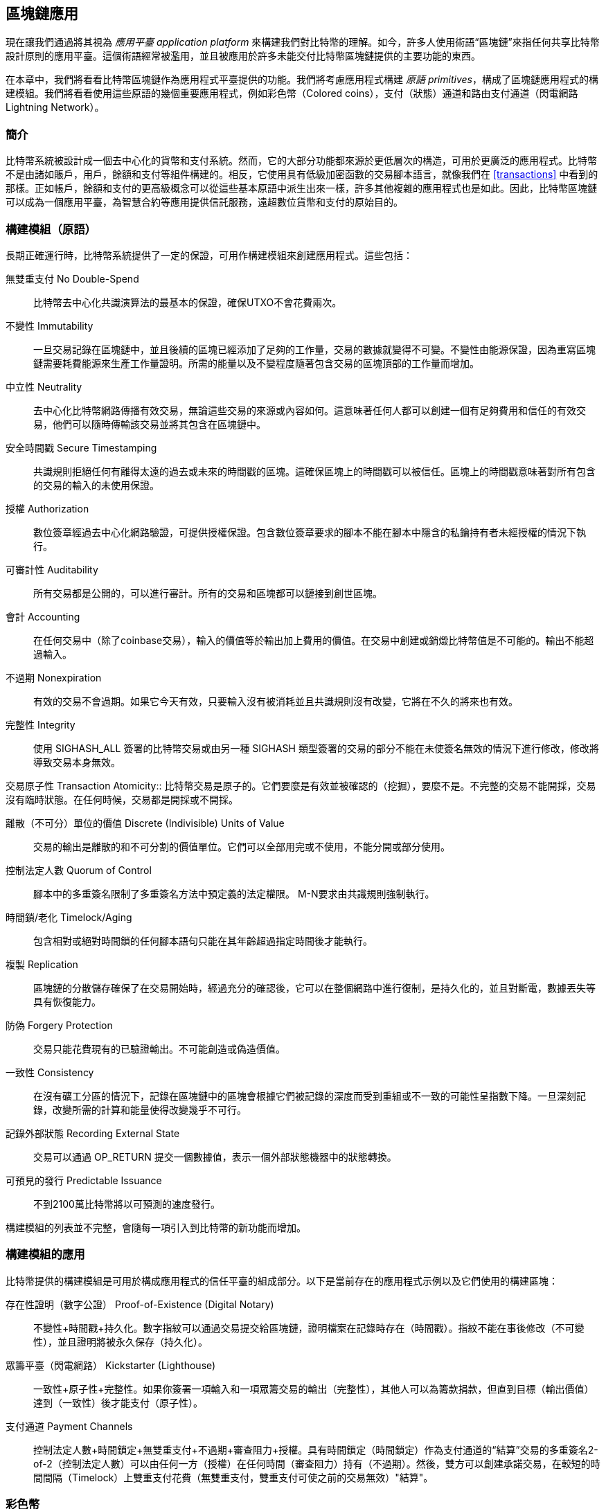 [[ch12]]
== 區塊鏈應用

現在讓我們通過將其視為 _應用平臺_ _application platform_ 來構建我們對比特幣的理解。如今，許多人使用術語“區塊鏈”來指任何共享比特幣設計原則的應用平臺。這個術語經常被濫用，並且被應用於許多未能交付比特幣區塊鏈提供的主要功能的東西。

在本章中，我們將看看比特幣區塊鏈作為應用程式平臺提供的功能。我們將考慮應用程式構建 _原語_ _primitives_，構成了區塊鏈應用程式的構建模組。我們將看看使用這些原語的幾個重要應用程式，例如彩色幣（Colored coins），支付（狀態）通道和路由支付通道（閃電網路 Lightning Network）。

=== 簡介

比特幣系統被設計成一個去中心化的貨幣和支付系統。然而，它的大部分功能都來源於更低層次的構造，可用於更廣泛的應用程式。比特幣不是由諸如賬戶，用戶，餘額和支付等組件構建的。相反，它使用具有低級加密函數的交易腳本語言，就像我們在 <<transactions>> 中看到的那樣。正如帳戶，餘額和支付的更高級概念可以從這些基本原語中派生出來一樣，許多其他複雜的應用程式也是如此。因此，比特幣區塊鏈可以成為一個應用平臺，為智慧合約等應用提供信託服務，遠超數位貨幣和支付的原始目的。

=== 構建模組（原語）

長期正確運行時，比特幣系統提供了一定的保證，可用作構建模組來創建應用程式。這些包括：

無雙重支付 No Double-Spend:: 比特幣去中心化共識演算法的最基本的保證，確保UTXO不會花費兩次。

不變性 Immutability:: 一旦交易記錄在區塊鏈中，並且後續的區塊已經添加了足夠的工作量，交易的數據就變得不可變。不變性由能源保證，因為重寫區塊鏈需要耗費能源來生產工作量證明。所需的能量以及不變程度隨著包含交易的區塊頂部的工作量而增加。

中立性 Neutrality:: 去中心化比特幣網路傳播有效交易，無論這些交易的來源或內容如何。這意味著任何人都可以創建一個有足夠費用和信任的有效交易，他們可以隨時傳輸該交易並將其包含在區塊鏈中。

安全時間戳 Secure Timestamping:: 共識規則拒絕任何有離得太遠的過去或未來的時間戳的區塊。這確保區塊上的時間戳可以被信任。區塊上的時間戳意味著對所有包含的交易的輸入的未使用保證。

授權 Authorization:: 數位簽章經過去中心化網路驗證，可提供授權保證。包含數位簽章要求的腳本不能在腳本中隱含的私鑰持有者未經授權的情況下執行。

可審計性 Auditability:: 所有交易都是公開的，可以進行審計。所有的交易和區塊都可以鏈接到創世區塊。

會計 Accounting:: 在任何交易中（除了coinbase交易），輸入的價值等於輸出加上費用的價值。在交易中創建或銷燬比特幣值是不可能的。輸出不能超過輸入。

不過期 Nonexpiration:: 有效的交易不會過期。如果它今天有效，只要輸入沒有被消耗並且共識規則沒有改變，它將在不久的將來也有效。

完整性 Integrity:: 使用 +SIGHASH_ALL+ 簽署的比特幣交易或由另一種 +SIGHASH+ 類型簽署的交易的部分不能在未使簽名無效的情況下進行修改，修改將導致交易本身無效。

交易原子性
 Transaction Atomicity:: 比特幣交易是原子的。它們要麼是有效並被確認的（挖掘），要麼不是。不完整的交易不能開採，交易沒有臨時狀態。在任何時候，交易都是開採或不開採。

離散（不可分）單位的價值 Discrete (Indivisible) Units of Value:: 交易的輸出是離散的和不可分割的價值單位。它們可以全部用完或不使用，不能分開或部分使用。

控制法定人數 Quorum of Control:: 腳本中的多重簽名限制了多重簽名方法中預定義的法定權限。 M-N要求由共識規則強制執行。

時間鎖/老化 Timelock/Aging:: 包含相對或絕對時間鎖的任何腳本語句只能在其年齡超過指定時間後才能執行。

複製 Replication:: 區塊鏈的分散儲存確保了在交易開始時，經過充分的確認後，它可以在整個網路中進行復制，是持久化的，並且對斷電，數據丟失等具有恢復能力。

防偽 Forgery Protection:: 交易只能花費現有的已驗證輸出。不可能創造或偽造價值。

一致性 Consistency:: 在沒有礦工分區的情況下，記錄在區塊鏈中的區塊會根據它們被記錄的深度而受到重組或不一致的可能性呈指數下降。一旦深刻記錄，改變所需的計算和能量使得改變幾乎不可行。

記錄外部狀態 Recording External State:: 交易可以通過 +OP_RETURN+ 提交一個數據值，表示一個外部狀態機器中的狀態轉換。

可預見的發行 Predictable Issuance:: 不到2100萬比特幣將以可預測的速度發行。

構建模組的列表並不完整，會隨每一項引入到比特幣的新功能而增加。

=== 構建模組的應用

比特幣提供的構建模組是可用於構成應用程式的信任平臺的組成部分。以下是當前存在的應用程式示例以及它們使用的構建區塊：

存在性證明（數字公證） Proof-of-Existence (Digital Notary):: 
不變性+時間戳+持久化。數字指紋可以通過交易提交給區塊鏈，證明檔案在記錄時存在（時間戳）。指紋不能在事後修改（不可變性），並且證明將被永久保存（持久化）。

眾籌平臺（閃電網路） Kickstarter (Lighthouse):: 一致性+原子性+完整性。如果你簽署一項輸入和一項眾籌交易的輸出（完整性），其他人可以為籌款捐款，但直到目標（輸出價值）達到（一致性）後才能支付（原子性）。

支付通道 Payment Channels:: 控制法定人數+時間鎖定+無雙重支付+不過期+審查阻力+授權。具有時間鎖定（時間鎖定）作為支付通道的“結算”交易的多重簽名2-of-2（控制法定人數）可以由任何一方（授權）在任何時間（審查阻力）持有（不過期）。然後，雙方可以創建承諾交易，在較短的時間間隔（Timelock）上雙重支付花費（無雙重支付，雙重支付可使之前的交易無效）"結算"。

=== 彩色幣

我們將要討論的第一個區塊鏈應用是 _彩色幣_ _colored coins_。

彩色幣是指使用比特幣交易記錄比特幣以外的資產的創建，所有權和轉讓的一組類似技術。所謂“外部”，我們指的不是直接儲存在比特幣區塊鏈中的資產，不是比特幣本身，這是區塊鏈固有的資產。

彩色幣用於追蹤數字資產以及第三方持有的有形資產，並通過彩色幣進行所有權交易。數字資產彩色幣可以代表無形資產，如股票證書，許可證、虛擬財產（遊戲物品）或大多數任何形式的許可知識產權（商標、版權等）。有形資產的彩色幣可以代表商品（金、銀、油）、土地所有權、汽車、船隻、飛機等的所有權證書。

這個術語來源於“著色”或標記比特幣的名義數量的想法，例如單一的satoshi，代表比特幣價值本身以外的其他東西。作為一個類比，考慮在1美元鈔票上加上一個訊息，說明“這是ACME的股票證書” 或 “這張鈔票可以兌換1盎司白銀”，然後交易1美元鈔票作為其他資產所有者的證書。第一個彩色幣的實現，名為 _Enhanced Padded-Order-Based Coloring_ 或 _EPOBC_，將外部資產分配到1-satoshi輸出。通過這種方式，這是一個真正的“彩色幣”，因為每個資產都被添加為一個單獨的屬性（顏色）。

最近的彩色幣實現使用 +OP_RETURN+ 腳本操作碼在交易中儲存元數據，與將元數據關聯到特定資產的外部數據儲存一起使用。

如今兩個最出色的彩色幣實現是 http://www.openassets.org/[_Open Assets_] 和 http://coloredcoins.org[_Colored Coins by Colu_]. 這兩個系統使用不同的方法來處理彩色幣，且不兼容。在一個系統中創建的彩色幣不能在另一個系統中看到或使用。

==== 使用彩色幣

彩色幣通常在特殊錢包中創建，轉移和查看，這些幣可以解釋附加到比特幣交易的彩色幣協議元數據。必須特別注意避免在常規比特幣錢包中使用與彩色幣相關的密鑰，因為常規錢包可能會破壞元數據。同樣，不應將彩色幣發送到由常規錢包管理的地址，只能發送給由可識別彩色幣的錢包管理的地址。Colu和Open Assets系統都使用特殊的彩色幣地址來降低這種風險，並確保彩色硬幣不會發送給未知的錢包。

對於大多數通用區塊鏈瀏覽器來說，彩色幣也是不可見的。相反，你必須使用彩色幣資源管理器來解析彩色幣交易的元數據。

可以在 https://www.coinprism.info[coinprism] 找到與 Open Assets 兼容的錢包應用程式和區塊鏈瀏覽器。

Colu彩色幣兼容的錢包應用程式和區塊鏈瀏覽器可以在這裡找到： http://coloredcoins.org/explorer/[Blockchain Explorer].

http://coloredcoins.org/colored-coins-copay-addon/[Colored Coins Copay Addon] 是一個 Copay 錢包插件。

==== 發行彩色幣

每個彩色幣的實現都有不同的創建彩色幣的方式，但它們都提供了類似的功能。創建彩色幣資產的過程稱為 _發行_ _issuance_。初始交易，_issuance transaction_ 將資產註冊在比特幣區塊鏈中，並創建一個用於引用資產的 _asset ID_。一旦發佈，可以使用 _transfer transactions_ 在地址之間轉移資產。

作為彩色幣發行的資產可以有多個屬性。它們可以是 _divisible_ 或 _indivisible_，意味著傳輸中資產的數量可以是整數（例如5）或小數（例如4.321）。資產也可以有 _fixed issuance_，也就是說一定金額只發行一次，或者 _reissued_，意味著資產的新單位可以在初始發行後由原發行人發行。

最後，一些彩色幣支持_dividends_，允許將比特幣付款按所有權比例分配給著色貨幣資產的所有者。

==== 彩色幣交易

給彩色幣交易賦予意義的元數據通常使用 +OP_RETURN+ 操作碼儲存在其中一個輸出中。不同的彩色幣協議對 +OP_RETURN+ 數據的內容使用不同的編碼。包含 +OP_RETURN+ 的輸出稱為 _標記輸出_ _marker output_。

輸出的順序和標記輸出的位置在彩色硬幣協議中可能有特殊含義。例如，在 Open Assets 中，標記輸出之前的任何輸出均表示資產發放，之後的任何輸出都代表資產轉移。標記輸出通過引用交易中的順序來為其他輸出分配特定的值和顏色。

作為對比，在 Colu 中, 標記輸出對決定元數據解釋方式的操作碼進行編碼。操作碼0x01至0x0F指示發行交易。發行操作碼通常後面跟著一個資產ID或其他標識符，可用於從外部來源（例如，bittorrent）檢索資產訊息。操作碼0x10到0x1F表示轉移交易。轉移交易元數據包含簡單的腳本，通過參考其索引，將特定數量的資產從輸入轉移到輸出。輸入和輸出的排序對於腳本的解釋非常重要。

如果元數據太長以至於無法放入 +OP_RETURN+，彩色幣協議可能會使用其他“技巧”在交易中儲存元數據。示例包括將元數據放入贖回腳本中，然後加上 +OP_DROP+ 操作碼以確保腳本忽略元數據。另一種使用的機制是1-of-N 多重簽名腳本，其中只有第一個公鑰是真正的公鑰，可以花費輸出，隨後的“密鑰”被編碼的元數據替代。

為了正確解釋彩色硬幣交易中的元數據，你必須使用兼容的錢包或區塊瀏覽器。否則，交易看起來像是一個帶有 +OP_RETURN+ 輸出的“普通”比特幣交易。

作為一個例子，我使用彩色幣創建併發布了MasterBTC資產。 MasterBTC資產代表本書免費副本的代金券。這些優惠券可以使用彩色幣兼容的錢包進行轉讓，交易和兌換。

對於這個特定的例子，我使用了 http://coinprism.info/[_https://coinprism.info_] 上的錢包和瀏覽器，它使用Open Assets彩色幣協議。

<<the_issuance_transaction_as_viewed_on_coinprismio>> 使用Coinprism區塊瀏覽器展示了發行交易：

https://www.coinprism.info/tx/10d7c4e022f35288779be6713471151ede967caaa39eecd35296aa36d9c109ec[https://www.coinprism.info/tx/10d7c4e022f35288779be6713471151ede967caaa39eecd35296aa36d9c109ec])

[[the_issuance_transaction_as_viewed_on_coinprismio]]
.The issuance transaction as viewed on coinprism.info
image::images/mbc2_1201.png[The Issuance Transaction - as viewed on coinprism.info]

如你所見，coinprism展示了20個“Mastering Bitcoin比特幣的免費副本”MasterBTC資產發佈到一個特殊的彩色幣地址：

----
akTnsDt5uzpioRST76VFRQM8q8sBFnQiwcx
----

[WARNING]
====
發送到此地址的任何資金或有色資產將永遠丟失。不要將價值發送到這個示例地址！
====

發行交易的交易ID是“正常”的比特幣交易ID。<<the_issuance_transaction_on_a_block>> 在不能解析彩色幣的區塊瀏覽器中顯示相同的交易。我們將使用_blockchain.info_：

https://blockchain.info/tx/10d7c4e022f35288779be6713471151ede967caaa39eecd35296aa36d9c109ec[https://blockchain.info/tx/10d7c4e022f35288779be6713471151ede967caaa39eecd35296aa36d9c109ec]

[[the_issuance_transaction_on_a_block]]
.The issuance transaction on a block explorer that doesn't decode colored coins
image::images/mbc2_1202.png[The Issuance Transaction - on a block explorer that doesn't decode colored coins]

如你所見，_blockchain.info_不會將其識別為彩色幣交易。實際上，它用紅色字母標記第二個輸出為“無法解碼輸出地址”。

如果你選擇 "Show scripts & coinbase" , 你會看到交易的更多訊息 (<<the_scripts_in_the_issuance_transaction>>).

[[the_scripts_in_the_issuance_transaction]]
.The scripts in the issuance transaction
image::images/mbc2_1203.png[The scripts in the Issuance Transaction]

_blockchain.info_ 還是不理解第二個輸出。它用紅色字母中的“Strange”標記。但是，我們可以看到標記輸出中的一些元數據是人類可讀的

----
OP_RETURN 4f41010001141b753d68747470733a2f2f6370722e736d2f466f796b777248365559
(decoded) "OA____u=https://cpr.sm/FoykwrH6UY
----

讓我們使用 +bitcoin-cli+ 檢索交易：

----
$ bitcoin-cli decoderawtransaction `bitcoin-cli getrawtransaction 10d7c4e022f35288779be6713471151ede967caaa39eecd35296aa36d9c109ec`
----

剔除交易的其他部分，第二個輸出如下所示：

[role="pagebreak-before"]
[source,json]
----
{
  "value": 0.00000000,
  "n": 1,
  "scriptPubKey": "OP_RETURN 4f41010001141b753d68747470733a2f2f6370722e736d2f466f796b777248365559"

}
----

前綴 +4F41+ 表示字母 "OA"，表示 "Open Assets"，幫我們通過Open Assets協議識別接下來的元數據。下面的ASCII編碼字串是資產定義的鏈接：

----
u=https://cpr.sm/FoykwrH6UY
----

如果我們檢索這個URL，我們得到一個JSON編碼的資產定義，如下所示：

[source,json]
----
{
  "asset_ids": [
    "AcuRVsoa81hoLHmVTNXrRD8KpTqUXeqwgH"
  ],
  "contract_url": null,
  "name_short": "MasterBTC",
  "name": "Free copy of \"Mastering Bitcoin\"",
  "issuer": "Andreas M. Antonopoulos",
  "description": "This token is redeemable for a free copy of the book \"Mastering Bitcoin\"",
  "description_mime": "text/x-markdown; charset=UTF-8",
  "type": "Other",
  "divisibility": 0,
  "link_to_website": false,
  "icon_url": null,
  "image_url": null,
  "version": "1.0"
}
----

=== 合約幣 Counterparty

合約幣（Counterparty）是一個建立在比特幣之上的協議層。合約幣協議類似於彩色幣，可以創建和交易虛擬資產和代幣。另外，合約幣提供資產的去中心化交易所。合約幣也正在實施基於以太坊虛擬機（EVM）的智慧合約。

像彩色硬幣協議一樣，Counterparty在比特幣交易中嵌入元數據，使用 +OP_RETURN+ 操作碼或1-of-N多重簽名地址在公鑰的位置對元數據進行編碼。使用這些機制，Counterparty實現了一個以比特幣交易編碼的協議層。附加協議層可以被支持合約幣的應用程式解釋，例如錢包和區塊鏈瀏覽器，或者使用Counterparty庫構建的任何應用程式。

合約幣可以用作其他應用程式和服務的平臺。例如，Tokenly是一個基於Counterparty構建的平臺，它允許內容創作者，藝術家和公司發佈表示數字所有權的標記，並可用於租用，訪問，交易或購買內容，產品和服務。利用合約幣的其他應用包括遊戲（創世紀法術）和網格計算項目（摺疊硬幣）。

Counterparty 的更多訊息可以在 https://counterparty.io 找到，開源項目位於 https://github.com/CounterpartyXCP[].

[[state_channels]]
=== 支付通道和狀態通道 Payment Channels and State Channels

_支付通道_ _Payment channels_ 是在比特幣區塊鏈之外，雙方交換比特幣交易的去信任機制。這些交易如果在比特幣區塊鏈上結算，將變為有效的，而不是作為最終批量結算的普通票據。由於交易沒有結算，因此可以在沒有通常的結算等待時間的情況下進行交換，從而實現極高的交易吞吐量，低（亞毫秒級）的延遲以及精細的（satoshi水平）粒度。

其實，_channel_這個詞是一個比喻。狀態通道是虛擬結構，由區塊鏈之外的兩方之間的狀態交換來表示。本身沒有“通道”，底層的數據傳輸機制不是通道。我們使用術語"通道"來代表區塊鏈之外的雙方之間的關係和共享狀態。

為了進一步解釋這個概念，考慮一個TCP流。從更高級協議的角度來看，它是連接網路上的兩個應用程式的“套接字”。但是如果你查看網路流量，TCP流只是IP數據包上的虛擬通道。 TCP流的每個端點序列化並組裝IP包以創建位元組流的幻覺。在下面，它是所有斷開的數據包。同樣，支付通道只是一系列交易。如果排序正確並且連接良好，即使你不信任通道的另一端，他們也會創建可信任的可兌換義務。

在本節中，我們將看看各種支付通道。首先，我們將研究用於構建計量微支付服務（例如影片流）的單向（單向）支付通道的機制。然後，我們將擴大這種機制，並引入雙向支付通道。最後，我們將研究如何在路由網路中點對點連接雙向通道以形成多跳通道，首先以 _Lightning Network_ 的名字提出。

支付通道是狀態通道更廣泛概念的一部分，代表了狀態的脫鏈改變，並通過區塊鏈中的最終結算來保證。支付通道是一種狀態通道，其中被更改的狀態是虛擬貨幣的餘額。

==== 狀態通道 —— 基本概念和術語

通過在區塊鏈上鎖定共享狀態的交易，雙方建立狀態通道。這被稱為 _存款交易_ _funding transaction_ 或 _錨點交易_ _anchor transaction_。這筆交易必須傳輸到網路並開採以建立通道。在支付通道的示例中，鎖定狀態是通道的初始餘額（以貨幣計）。

然後雙方交換簽名的交易，稱為 _承諾交易_ _commitment transactions_，它改變了初始狀態。這些交易是有效的交易，因為它們可以提交給任何一方進行結算，但是在通道關閉之前，它們會被各方關閉。狀態更新可以創建得儘可能快，因為每個參與方都可以創建，簽署和傳輸交易給另一方。實際上，這意味著每秒可以交換數千筆交易。

在交換承諾交易時，雙方也會使以前的狀態無效，以便最新的承諾交易永遠是唯一可以兌換的承諾交易。這樣可以防止任何一方通過單方面關閉通道並以過期的先前狀態作為對當前狀態更有利的通道進行作弊。我們將研究在本章其餘部分中可用於使先前狀態無效的各種機制。

在通道的整個生命週期內，只有兩筆交易需要提交區塊鏈進行挖礦：存款和結算交易。在這兩個狀態之間，雙方可以交換任何其他人從未見過的承諾交易，也不會提交區塊鏈。

<<payment_channel>> 說明了Bob和Alice之間的支付通道，顯示了存款、承諾和結算交易。

[[payment_channel]]
.A payment channel between Bob and Alice, showing the funding, commitment, and settlement transactions
image::images/mbc2_1204.png["A payment channel between Bob and Alice, showing the funding, commitment, and settlement transactions"]

==== 簡單支付通道示例

為了解釋狀態通道，我們從一個非常簡單的例子開始。我們展示了一個單向通道，意味著價值只在一個方向流動。我們也將從天真的假設開始，即沒有人試圖欺騙，保持簡單。一旦我們解釋了基本的通道想法，我們就會看看如何讓它變得去信任的，使得任何一方都不會作弊，即使他們想要作弊。

對於這個例子，我們將假設兩個參與者：Emma和Fabian。 Fabian提供了一個影片流媒體服務，使用微型支付通道按秒收費。 Fabian每秒影片收費0.01毫比特幣（0.00001 BTC），相當於每小時影片36毫比特幣（0.036 BTC）。 Emma是從Fabian購買此流影片服務的用戶。 <<emma_fabian_streaming_video>> 顯示了Emma使用支付通道從Fabian購買影片流媒體服務。

[[emma_fabian_streaming_video]]
.Emma purchases streaming video from Fabian with a payment channel, paying for each second of video
image::images/mbc2_1205.png["Emma purchases streaming video from Fabian with a payment channel, paying for each second of video"]

在這個例子中，Fabian和Emma正在使用特殊的軟體來處理支付通道和影片流。 Emma在瀏覽器中運行該軟體，Fabian在伺服器上運行該軟體。該軟體包括基本的比特幣錢包功能，並可以創建和簽署比特幣交易。這個概念和術語“支付通道”對用戶來說都是完全隱藏的。他們看到的是按秒付費的影片。

為了建立支付通道，Emma和Fabian建立了一個2-of-2多重簽名地址，每個地址都有一個密鑰。從Emma的角度來看，她瀏覽器中的軟體提供了一個帶有P2SH地址的QR碼（以“3”開頭），並要求她提交長達1小時影片的“存款”，地址由Emma進行存款。支付給多重簽名地址的Emma的交易是支付通道的存款或錨定交易。

對於這個例子，假設Emma建立了36毫比特幣（0.036 BTC）的通道。這將允許Emma使用流式影片最多1小時。在這種情況下，存款交易可通過_channel capacity_ 設置在此通道中傳輸的最大金額。

資金交易消耗Emma錢包的一個或多個輸入，來創建存款。它為Emma和Fabian之間聯合控制的多重簽名2地址創建了一個36毫比特幣的輸出。可能會有找零的輸出返回Emma的錢包。

一旦存款交易得到確認，Emma可以開始觀看流式影片了。Emma的軟體創建並簽署了一項承諾交易，該交易將通道餘額改為給Fabian地址0.01mBTC，並退還給Emma 35.99mBTC。 Emma簽署的交易消耗了資金交易產生的36mBTC輸出，併產生兩個輸出：一個用於她的退款，另一個用於Fabian的付款。交易只是部分簽署 - 它需要兩個簽名（2個2），但只有艾瑪的簽名。當Fabian的伺服器接收到這個交易時，它會添加第二個簽名（用於2的2輸入）並將其返回給Emma以及1秒的影片。現在雙方都有完全簽署的承諾交易，可以兌換，代表通道正確的最新餘額。任何一方都不會將此交易廣播到網路。

在下一輪中，Emma的軟體創建並簽署了另一個承諾交易（承諾＃2），該交易消耗了資金交易中的2-of-2輸出。第二個承諾交易為Fabian的地址分配一個0.02毫比的輸出和一個35.98毫比的輸出返回Emma的地址。這項新的交易是影片累計秒數的付款。Fabian的軟體簽署並返回第二個承諾交易，再加上另一秒影片。

通過這種方式，Emma的軟體繼續將承諾交易發送給Fabian的伺服器以換取流式影片。隨著Emma消費更多的影片，通道的餘額逐漸積累，以支付Fabian。假設Emma觀看影片600秒（10分鐘），創建和簽署了600個承諾交易。最後一次承諾交易（＃600）將有兩個輸出，將通道的餘額，6 mBTC分給Fabian，30 mBTC 給Emma。

最後，Emma點擊“Stop”停止影片流。 Fabian或Emma現在可以傳輸最終狀態交易以進行結算。最後一筆交易是結算交易，並向Fabian支付所有Emma消費的影片費用，將剩餘的資金交易退還給Emma。

<<video_payment_channel>> 顯示Emma和Fabian之間的通道以及更新通道餘額的承諾交易。

最終，在區塊鏈上只記錄兩筆交易：建立通道的存款交易和在兩個參與者之間正確分配最終餘額的結算交易。

[[video_payment_channel]]
.Emma's payment channel with Fabian, showing the commitment transactions that update the balance of the channel
image::images/mbc2_1206.png["Emma's payment channel with Fabian, showing the commitment transactions that update the balance of the channel"]

==== 建立無需信任的通道

我們剛才描述的通道是有效的，但只有雙方合作，沒有任何失敗或欺騙企圖。我們來看看一些破壞這個通道的情景，看看需要什麼來解決這些問題：

* 一旦存款交易發生，Emma需要Fabian的簽名才能獲得任何退款。如果Fabian消失，艾瑪的資金被鎖定在2-of-2交易中，並且實際上已經丟失了。如果其中一方在至少有一個由雙方簽署的承諾交易之前斷開連接，則此通道的存款會丟失。

* 在通道運行的同時，Emma可以接受Fabian已經簽署的任何承諾交易，並將其中一個交易給區塊鏈。為什麼要支付600秒的影片，如果她可以傳輸承諾交易＃1並且只支付1秒的影片費用？該通道失敗，因為Emma可以通過播出對她有利的事先承諾而作弊。

這兩個問題都可以通過timelocks來解決，我們來看看如何使用交易級時間鎖（+nLocktime+）。

除非有退款保障，否則Emma不能冒險支付2-of-2的多重簽名交易。為了解決這個問題，Emma同時構建存款和退款交易。她簽署了存款交易，但並未將其轉交給任何人。 Emma只將退款交易轉交給Fabian並獲得他的簽名。

退款交易作為第一筆承諾交易，其時間鎖確定了通道的生命上限。在這種情況下，Emma可以將 +nLocktime+ 設置為未來30天或4320個區塊。所有後續承諾交易的時間鎖必須更短，以便在退款交易前兌換。

現在Emma已經完全簽署了退款交易，她可以自信地傳輸已簽署的資金交易，因為她知道她可以最終在時限到期後即使Fabian消失也可以贖回退款交易。

在通道生命週期中，各方交換的每一筆承諾交易將被鎖定在未來。但是對於每個承諾來說，延遲時間會略短，所以最近的承諾可以在其無效的先前承諾前贖回。由於 nLockTime，雙方都無法成功傳播任何承諾交易，直到其時間鎖到期。如果一切順利，他們將通過結算交易優雅地合作和關閉通道，從而不必傳輸中間承諾交易。否則，可以傳播最近的承諾交易以結算賬戶並使所有之前的承諾交易無效。

例如，如果承諾交易＃1被時間鎖定到將來的第4320個區塊，承諾交易＃2時間鎖定到將來的4319個區塊。在承諾交易＃1有效之前的600個區塊時，承諾交易＃600可以花費。

<<timelocked_commitments>> 展示了每個承諾交易設置一個更短的時間段，允許它在先前的承諾變得有效之前花費。

[[timelocked_commitments]]
.Each commitment sets a shorter timelock, allowing it to be spent before the previous commitments become valid
image::images/mbc2_1207.png["Each commitment sets a shorter timelock, allowing it to be spent before the previous commitments become valid"]

每個後續承諾交易都必須具有較短的時間鎖，以便可以在其前任和退款交易之前進行廣播。先前廣播承諾的能力確保它能夠花費資金輸出並阻止任何其他承諾交易通過花費輸出。比特幣區塊鏈提供的擔保，防止雙重支付和強制執行時間鎖，有效地允許每筆承諾交易使其前任者失效。

狀態通道使用時間鎖來實施跨時間維度的智慧合約。在這個例子中，我們看到時間維度如何保證最近的承諾交易在任何先前的承諾之前變得有效。因此，可以傳輸最近的承諾交易，花費輸入並使先前的承諾交易無效。具有絕對時間鎖保護的智慧合約的執行可防止一方當事人作弊。這個實現只需要絕對的交易級時間鎖（ +nLocktime+）。接下來，我們將看到如何使用腳本級時間鎖 +CHECKLOCKTIMEVERIFY+ 和 +CHECKSEQUENCEVERIFY+ 來構建更靈活，更實用，更復雜的狀態通道。

單向支付通道的第一種形式在2015年由阿根廷開發團隊演示為影片流應用原型。你可以在 pass:[<a href="https://streamium.io/" class="orm:hideurl"><em>streamium.io</em></a>]. 看到。

時間鎖不是使先前承諾交易無效的唯一方法。在接下來的部分中，我們將看到如何使用撤銷密鑰來實現相同的結果。時間鎖是有效的，但它們有兩個明顯的缺點。通過首次打開通道時建立最大時間鎖，它們會限制通道的使用壽命。更糟糕的是，他們強迫通道的實現在允許長期通道和迫使其中一個參與者在過早關閉的情況下等待很長的退款時間之間取得餘額。例如，如果你允許通道保持開放30天，通過將退款時間鎖定為30天，如果其中一方立即消失，另一方必須等待30天才能退款。終點越遠，退款越遠。

第二個問題是，由於每個後續承諾交易都必須減少時間間隔，因此對雙方之間可以交換的承諾交易數量有明確的限制。例如，一個30天的通道，在未來設置一個4320區塊的時間段，在它必須關閉之前，只能容納4320箇中間承諾交易。將時間鎖承諾交易的間隔設置為1個區塊存在危險。通過將承諾交易之間的時間間隔設置為1個區塊，開發人員為通道參與者創造了非常高的負擔，這些參與者必須保持警惕，保持在線和觀看，並隨時準備好傳輸正確的承諾交易。

現在我們理解了如何使用時間鎖定來使先前的承諾失效，我們可以看到通過合作關閉通道和通過廣播承諾交易單方面關閉通道的區別。所有承諾交易都是時間鎖定的，因此廣播承諾交易總是需要等待，直到時間鎖已過。但是，如果雙方就最終餘額達成一致並知道它們都持有承諾交易並最終實現這一餘額，那麼它們可以在沒有時間鎖表示同樣餘額的情況下構建結算交易。在合作關係中，任何一方都採取最近的承諾交易，並建立一個結算交易，除了省略時間鎖之外，交易在每個方面都是相同的。雙方都可以簽署這筆結算交易，因為他們知道沒有辦法作弊並獲得更有利的餘額。通過合作簽署和轉交結算交易，他們可以關閉通道並立即贖回餘額。最差的情況下，其中一方可能會小心謹慎，拒絕合作，並強迫對方單方面使用最近的承諾交易關閉。但如果他們這樣做，他們也必須等待他們的資金。

==== 不對稱可撤銷承諾 Asymmetric Revocable Commitments

處理先前承諾狀態的更好方法是明確撤銷它們。但這並不容易實現。比特幣的一個關鍵特徵是，一旦交易有效，它保持有效狀態且不會過期。取消交易的唯一方法是在交易被挖出之前將其輸入與其他交易雙重支付。這就是為什麼我們在上面的簡單支付通道示例中使用時間鎖的原因，確保在較早的承諾有效之前可以花費最近的承諾。但是，按時間排列承諾產生了一些限制，使支付通道難以使用。

即使交易無法取消，也能以不希望使用它的方式構建交易。方法是給每一方一個 _撤銷密鑰_ _revocation key_ ，如果他們試圖欺騙，可以用來懲罰對方。這種撤銷先前承諾交易的機制最初是作為閃電網路（Lightning Network）的一部分提出的。

為了解釋撤銷鑰匙，我們將在Hitesh和Irene運營的兩個交易所之間構建一個更復雜的支付通道。Hitesh和Irene分別在印度和美國經營比特幣交易所。 Hitesh印度交易所的客戶經常向Irene的美國交易所的客戶支付款項，反之亦然。目前，這些交易發生在比特幣區塊鏈上，但這意味著要支付費用並等待幾個區塊進行確認。在交易所之間建立支付通道將顯著降低成本並加快交易流程。

Hitesh和Irene通過合作構建存款交易來啟動通道，每一方都向通道支付5比特幣資金。
最初的餘額是Hitesh的5比特幣和Irene的5比特幣。資金交易將通道狀態鎖定為2-of-2的多重簽名，就像簡單通道的例子一樣。

存款交易可能有來自Hitesh的一個或多個輸入（加起來5比特幣或更多），以及來自Irene的一個或多個輸入（加起來5比特幣或更多）。輸入必須略高於通道容量才能支付交易費用。該交易有一個輸出，將10比特幣鎖定為由Hitesh和Irene控制的2-of-2多重簽名地址。交易也可能有一個或多個產出，如果他們的輸入超過了他們預期的通道貢獻，則會向Hitesh和Irene返回零錢。這是由雙方提供並簽署輸入的單一交易。它必須由各方合作建立並由各方簽名，然後才能傳送。

現在，Hitesh和Irene不創建雙方簽署的單一承諾交易，而是創建兩個 _不對等_ _asymmetric_ 的承諾交易

Hitesh有兩項輸出的承諾交易。第一個輸出 _立即_ 支付Irene她5比特幣。第二個輸出向Hitesh支付5比特幣，但是在1000區塊的時間鎖之後。交易輸出如下所示：

----
Input: 2-of-2 funding output, signed by Irene

Output 0 <5 bitcoin>:
    <Irene's Public Key> CHECKSIG

Output 1 <5 bitcoin>:
    <1000 blocks>
    CHECKSEQUENCEVERIFY
    DROP
    <Hitesh's Public Key> CHECKSIG
----

Irene有兩個輸出的不同承諾交易。第一個輸出立即向Hitesh支付他5比特幣。第二個輸出支付Irene她5比特幣，但是在1000區塊的時間段之後。 Irene持有的承諾交易（由Hitesh簽名）如下所示：

----
Input: 2-of-2 funding output, signed by Hitesh

Output 0 <5 bitcoin>:
    <Hitesh's Public Key> CHECKSIG

Output 1 <5 bitcoin>:
    <1000 blocks>
    CHECKSEQUENCEVERIFY
    DROP
    <Irene's Public Key> CHECKSIG
----

通過這種方式，每一方都有承諾交易，花費2-of-2的存款交易的輸出。該輸入由 _另一方_ 簽名。在任何時候擁有交易的一方也可以簽署（完成2-of-2）和廣播。但是，如果他們廣播承諾交易，會立即付款給對方，而他們不得不等待一個短的時間鎖。通過延遲其中一項輸出的贖回，我們使各方在選擇單方面廣播承諾交易時處於輕微劣勢。但僅有延時的話就不足以鼓勵公平行為。

<<asymmetric_commitments>> 展示了兩個不對稱承諾交易，其中支付給承諾持有人的輸出被延遲。

[[asymmetric_commitments]]
.Two asymmetric commitment transactions with delayed payment for the party holding the transaction
image::images/mbc2_1208.png["Two asymmetric commitment transactions with delayed payment for the party holding the transaction"]

現在我們介紹這個方案的最後一個元素：一個可以防止作弊者廣播過期承諾的撤銷密鑰。撤銷密鑰允許受騙方通過佔用整個通道的餘額來懲罰作弊者。

撤銷密鑰由兩個密鑰組成，每個密鑰由每個通道參與者獨立生成。它類似於一個2-of-2多重簽名，但是使用橢圓曲線演算法構造，雙方都知道撤銷公鑰，但是每一方只知道撤銷私鑰的一半。

在每一輪中，雙方向對方公開其一半的撤銷密鑰，從而如果此次撤銷的交易被廣播，可以給予另一方（現在擁有兩半）用於要求罰款輸出的手段。

每個承諾交易都有一個“延遲的”輸出。該輸出的兌換腳本允許一方在1000個區塊之後兌換它，或者如果擁有撤銷密鑰，另一方可以贖回它，從而懲罰已撤銷承諾的傳輸。

因此，當Hitesh創建一筆讓Irene簽署的承諾交易時，他將第二個輸出在第1000個區塊之後支付給自己，或者支付給撤銷公鑰（其中他只知道一半的密鑰）。 Hitesh構造了這個交易。只有當他準備轉移到新的通道狀態並想要撤銷這一承諾時，他才會向Irene展示他這一半的撤銷密鑰。

第二個支出的腳本如下:

----
Output 0 <5 bitcoin>:
    <Irene's Public Key> CHECKSIG

Output 1 <5 bitcoin>:
IF
    # Revocation penalty output
    <Revocation Public Key>
ELSE
    <1000 blocks>
    CHECKSEQUENCEVERIFY
    DROP
    <Hitesh's Public Key>
ENDIF
CHECKSIG
----

Irene可以自信地簽署這筆交易，因為如果這筆交易被傳送，它會立即向她支付她應得的東西。 Hitesh持有該交易，但如果他通過單方面通道關閉傳輸，他將不得不等待1000個區塊才能獲得報酬。

當通道進入下一個狀態時，Hitesh必須在Irene同意簽署下一個承諾交易前撤銷此承諾交易。要做到這一點，他所要做的就是將他的一半 _revocation key_ 發給Irene。一旦Irene擁有將這項承諾的兩半密鑰，她就可以自信地簽署下一個承諾。因為她知道如果Hitesh試圖通過公佈先前的承諾來作弊，她可以使用撤銷鑰匙來贖回Hitesh的延遲輸出。_如果Hitesh作弊，Irene會得到兩個輸出_。同時，Hitesh只有該撤銷公鑰的一半撤銷密鑰，在後續1000區塊之前無法贖回輸出。 Irene將能夠在1000個區塊到達之前贖回輸出懲罰Hitesh。

撤銷協議是雙邊的，這意味著在每一輪中，隨著通道狀態的前進，雙方交換新的承諾，為以前的承諾交換撤銷密鑰，並簽署對方的新的承諾交易。當他們接受一個新的狀態時，他們通過給予對方必要的撤銷密鑰來懲罰任何作弊行為，使先前的狀態無法使用。

我們來看一個它如何工作的例子。Irene的一位客戶希望將2比特幣發送給Hitesh的客戶之一。為了在通道中傳輸2比特幣，Hitesh和Irene必須推進通道狀態以反映新的餘額。他們將承諾一個新的狀態（狀態2號），其中10個比特幣被分割，7個比特幣給Hitesh，3個比特幣給Irene。為了推進通道狀況，他們將各自創建新的承諾交易，體現新的通道餘額。

和以前一樣，這些承諾交易是不對稱的，因此每一方的承諾交易都會迫使他們在兌換時等待。至關重要的是，在簽署新的承諾交易之前，他們必須首先交換撤銷密鑰以使先前的承諾失效。在這種特殊情況下，Hitesh的興趣與通道的真實狀態保持一致，因此他沒有理由廣播先前的狀態。然而，對於Irene來說，狀態1給她的餘額高於狀態2.當Irene將她的先前承諾交易（狀態1）的撤銷密鑰給Hitesh時，她也撤銷了她通過倒退通道獲利的能力。因為有了撤銷鑰匙，Hitesh可以毫不拖延地贖回先前承諾交易的兩個輸出。這意味著，如果Irene廣播先前的狀態，Hitesh可以行使他的權利拿走所有輸出。

重要的是，撤銷不會自動發生。雖然Hitesh有能力懲罰Irene的作弊行為，但他必須認真觀察區塊鏈是否存在作弊跡象。如果他看到先前的承諾交易被廣播，他有1000個區塊時間採取行動，使用撤銷密鑰來阻止Irene的作弊行為，並通過取得全部10個比特幣來懲罰她。

具有相對時間鎖的不對稱可撤銷承諾（ +CSV+ ） 是實施支付通道的更好方式，也是該技術非常重要的一項創新。通過這種構造，通道可以無限期地保持開放，並且可以擁有數十億的中間承諾交易。在Lightning Network的原型實現中，承諾狀態由48位索引標識，允許任何單個通道有超過281萬億次（2.8×10^14^）狀態轉換！

==== 雜湊時間鎖合約 Hash Time Lock Contracts (HTLC)

支付通道可以通過特殊類型的智慧合約進一步擴展，允許參與者將資金送到可贖回的密鑰上，並有過期時間。此功能稱為 _Hash Time Lock Contract_ 或 _HTLC_ ，並用於雙向支付通道和路由支付通道。

我們先來解釋HTLC的“雜湊”部分。要創建HTLC，付款的預期接收人將首先創建一個密鑰 +R+。然後他們計算這個密鑰的的雜湊值 +H+：

----
H = Hash(R)
----

產生的雜湊值 +H+ 可以包含在輸出的鎖定腳本中。知道這個密鑰的人可以用它來贖回輸出。密鑰 +R+ 也被稱為雜湊函數的 _原象_ _preimage_ 。原象只是用作雜湊函數輸入的數據。

HTLC的第二部分是“時間鎖定”。如果密鑰未透露，HTLC的付款人可以在一段時間後獲得“退款”。這是通過使用 +CHECKLOCKTIMEVERIFY+ 進行絕對時間鎖定實現的。

實現了 HTLC 的腳本看起來是這樣的：

----
IF
    # Payment if you have the secret R
    HASH160 <H> EQUALVERIFY
ELSE
    # Refund after timeout.
    <locktime> CHECKLOCKTIMEVERIFY DROP
    <Payer Public Key> CHECKSIG
ENDIF
----

任何知道密鑰 +R+ 的人，當雜湊值等於 +H+ 時，可以通過行使 +IF+ 流的第一個子句來贖回該輸出。

如果密鑰未透露，HTLC聲稱，在一定數量的區塊之後，付款人可以使用 +IF+ 流程中的第二個條款要求退款。

這是HTLC的基本實現。這種類型的HTLC可以由具有密鑰 +R+ 的 _任何人_ 兌換。對腳本稍作修改，HTLC可以採取許多不同的形式。例如，在第一個子句中添加一個 +CHECKSIG+ 運算符和一個公鑰，將雜湊的兌換限制為一個指定的收款人，該收款人還必須知道密鑰 +R+。

[[lightning_network]]
=== 路由支付通道（閃電網路）

閃電網路是一個提議端到端連接的雙向支付通道路由網路。像這樣的網路可以允許任何參與者在無需信任任何中間人的情況下將支付從通道發送到通道。閃電網路 https://lightning.network/lightning-network-paper.pdf [由Joseph Poon和Thadeus Dryja於2015年2月首先描述]，建立在許多其他人提出和闡述的支付通道的概念上。

“閃電網路”是指用於路由支付通道網路的特定設計，現在已經由至少五個不同的開源團隊實現。獨立實現由一組互操作性標準進行協調：http://bit.ly/2rBHeoL[_Basics of Lightning Technology (BOLT)_ paper]。

閃電網路的原型實現已由多個團隊發佈。目前，這些實現只能在testnet上運行，因為它們使用segwit，而沒有在主比特幣區塊鏈（mainnet）上啟用。

閃電網路是實施路由支付通道的一種可能方式。還有其他幾個旨在實現類似目標的設計，例如Teechan和Tumblebit。

==== 基本閃電網路示例

讓我們看下它如何工作。

在這個例子中，有五個參與者：Alice、Bob、Carol、Diana和Eric。這五位參與者相互開設了支付通道，兩兩相連。 Alice 與 Bob，Bob 與 Carol，Carol 與 Diana，Diana 與 Eric。為了簡單起見，我們假設每個參與者為每個通道提供2比特幣，每個通道的總容量為4比特幣。

<<lightning_network_fig>> 展示了閃電網路中的五位參與者，通過雙向支付通道進行關聯，這些通道可以連接起來以支持 Alice 支付到 Eric (<<lightning_network>>).

[[lightning_network_fig]]
.A series of bidirectional payment channels linked to form a Lightning Network that can route a payment from Alice to Eric
image::images/mbc2_1209.png["A series of bi-directional payment channels linked to form a Lightning Network"]

Alice 想要支付 Eric 1比特幣。但是，Alice 沒有通過支付通道與 Eric 連接。創建一個支付通道需要一筆資金交易，這筆交易必須交給比特幣區塊鏈。Alice 不想開設新的支付通道並承諾更多的資金。有沒有間接支付Eric的方法？

<<ln_payment_process>> 展示了通過連接參與者的支付通道上的一系列 HTLC 承諾，從 Alice 支付到 Eric 的分步過程。

[[ln_payment_process]]
.Step-by-step payment routing through a Lightning Network
image::images/mbc2_1210.png["Step-by-step payment routing through a Lightning Network"]

Alice 正在運行一個閃電網路（LN）節點，該節點跟蹤她和Bob的支付通道，並且能夠發現支付通道之間的路線。Alice 的 LN 節點還可以通過網路連接到 Eric 的 LN 節點。 Eric 的 LN 節點使用隨機數生成器創建一個密鑰 +R+。Eric 的節點並沒有向任何人透露這個密鑰。Eric 的節點計算密鑰 +R+ 的雜湊 +H+ 並將該雜湊傳送給 Alice 的節點（參見 <<ln_payment_process>> 步驟1）。

現在，Alice 的 LN 節點構造了 Alice 的 LN 節點和 Eric 的 LN 節點之間的路線。所使用的路由演算法將在後面更詳細地討論，但現在讓我們假設 Alice 的節點可以找到有效的路由。

然後，Alice 的節點構建一個HTLC，支付給雜湊值 +H+，並有10個區塊的超時退款（當前區塊 + 10），金額為1.003比特幣（參見 <<ln_payment_process>> 步驟2）。額外的0.003將用於補償參與此支付路線的中間節點。Alice 向 Bob 提供這個 HTLC ，從 Bob 的通道餘額中扣除 1.003 比特幣並將其交給 HTLC。 HTLC具有以下含義：_“如果 Bob 知道密鑰，則 Alice 將1.003的通道餘額付給Bob，或者如果經過10個區塊，則退還到 Alice 的餘額。”_ Alice 和 Bob 之間的通道餘額現在是由三項輸出的承諾交易表示：Bob的2比特幣，Alice的0.997比特幣，Alice的HTLC的1.003比特幣。Alice向HTLC承諾的金額減少了Alice的餘額。

Bob現在有一個承諾，如果他能夠在接下來的10個區塊內獲得密鑰 +R+，他可以獲得被Alice鎖定的1.003。有了這個承諾，Bob的節點在Carol的支付通道上構建了一個HTLC。 Bob的HTLC承諾了9個區塊超時的1.002比特幣給 +H+，如果有密鑰 +R+，Carol可以贖回（參見 <<ln_payment_process>> 步驟3）。Bob知道，如果Carol可以獲得他的HTLC，她必須有 +R+。如果Bob在9個區塊時間內得到 +R+，他可以用它來向Alice索要Alice的HTLC。他還通過在9個區塊時間內貢獻他的通道餘額獲得了0.001比特幣。如果Carol不能索要他的HTLC，他不能索要Alice的HTLC，那麼一切都會恢復到之前的通道餘額，沒有人會不知所措。Bob和Carol之間的通道餘額現在是：Carol的2，Bob的0.998，Bob到HTLC的1.002。

Carol現在有一個承諾，如果她在接下來的9個區塊時間內獲得 +R+，她可以索要由Bob鎖定的1.002比特幣。現在，她可以在她與Diana的通道上做HTLC承諾。她將一個1.001比特幣的HTLC提交給雜湊 +H+，8個區塊過期時間，如果有密鑰 +R+，Diana可以贖回（參見 <<ln_payment_process>> 步驟4）。從Carol的角度來看，如果這樣做的話，她能獲得0.001比特幣更好，如果沒有，她什麼都不會丟失。她到Diana的HTLC只有在 +R+ 被揭示時才是可行的，在這一點上，她可以向Bob索取HTLC。Carol和Diana之間的通道餘額現在是：Diana的2，Carol的0.99，Carol對HTLC承諾的1.001。

最後，Diana可以向Eric提供一個HTLC，將7個區塊超時時間內支付1比特幣給雜湊 +H+（參見 <<ln_payment_process>> 步驟5）。Diana和Eric之間的通道餘額現在是：Eric的2，Diana的1，Diana到HTLC的1。

但是，在這條路線上，Eric _擁有_ 密鑰 +R+。因此，他可以索要Diana提供的HTLC。他將 +R+ 發送給 Diana 並索要1比特幣，將其添加到他的通道餘額中（參見 <<ln_payment_process>> 步驟6）。通道餘額現在是：Diana的1，Eric的3。

現在，Diana有密鑰 +R+。因此，她現在可以從Carol那獲得HTLC。 Diana將 +R+ 發送給Carol，並將1.001比特幣添加到她的通道餘額中（參見 <<ln_payment_process>> 步驟7）。現在，Carol和Diana之間的通道餘額是：Carol的0.999，Diana的3.001。Diana參與這條支付路線“贏得”了0.001。

沿著路線返回，密鑰 +R+ 允許每個參與者索要HTLC。 Carol向Bob索要1.002，將他們的通道中的餘額設置為：Bob的0.998，Carol的3.002（參見 <<ln_payment_process>> 步驟8）。最後，Bob索要來自Alice的HTLC（參見 <<ln_payment_process>> 步驟9）。他們的通道餘額更新為：Alice的0.997，Bob的3.003。

Alice在沒有與Eric開通通道的情況下就向Eric支付了1比特幣。支付路徑中的任何中間人都不需要互相信任。將他們的資金在通道中用於短期承諾，他們可以賺取一小筆費用，唯一的風險是如果通道關閉或路由支付失敗，退款會有小幅延遲。

==== 閃電網路傳輸和路由

LN節點之間的所有通信都是點對點加密的。另外，節點有一個長期的公鑰，http://bit.ly/2r5TACm[用來向彼此授權].

每當一個節點希望將支付發送給另一個節點時，它必須首先通過連接具有足夠容量的支付通道來通過網路構建 _路徑_ _path_。節點公佈路由訊息，包括他們已經打開了哪些通道，每個通道有多少容量，以及他們收取的路由支付費用。路由訊息可以以各種方式共享，隨著閃電網路技術的發展，可能會出現不同的路由協議。一些閃電網路實現使用IRC協議作為節點公佈路由訊息的便利機制。路由發現的另一個實現使用P2P模型，其中節點將通道公告傳播給他們的同伴，採用“泛洪”模式，類似於比特幣傳播交易的機制。未來的計劃包括名為 http://bit.ly/2r5TACm[Flare] 的提案，這是一種具有本地節點“鄰居”和更遠距離信標節點的混合路由模型。

在我們前面的例子中，Alice的節點使用這些路由發現機制之一來查找將她的節點連接到Eric節點的一條或多條路徑。一旦Alice的節點構建了一條路徑，她將通過網路傳播一系列加密和嵌套指令，連接每個相鄰的支付通道，初始化該路徑。

重要的是，這條路只有Alice的節點才知道。支付路線中的所有其他參與者只能看到相鄰的節點。從Carol的角度來看，這看起來像是Bob到Diana的付款。Carol並不知道Bob實際上是在轉發Alice支付的一筆款項。她也不知道Diana會向Eric轉賬。

這是閃電網路的一個重要特徵，因為它確保了付款隱私，並且使得應用監視，審查或黑名單非常困難。但是，Alice如何建立這種支付路徑，而不向中間節點透露任何東西？

閃電網路根據稱為 http://bit.ly/2q6ZDrP[Sphinx] 的方案實施洋蔥路由（onion-routed）協議。此路由協議可確保付款發起人可以通過 Lightning Network 構建和傳遞路徑，以便：

* 中間節點可以驗證和解密路由訊息中屬於他們的部分並找到下一跳。

* 除了上一跳和下一跳之外，他們無法瞭解路徑中的任何其他節點。

* 他們無法識別付款路徑的長度，或他們在該路徑中的位置。

* 路徑的每個部分都被加密，使得網路層的攻擊者無法將來自路徑不同部分的數據包相互關聯。

* 與Tor（網路上的洋蔥路由匿名協議）不同，沒有可以置於監控之下的“出口節點”。付款不需要傳送到比特幣區塊鏈；節點只是更新通道餘額。

使用這種洋蔥路由協議，Alice將路徑中的每個元素都封裝在一個加密層中，從結尾開始並向後工作。她用Eric的公鑰將一條訊息加密給Eric。此訊息包裹在一封加密給Diana的訊息中，將Eric標識為下一個收件人。發給Diana的訊息包裹在一封加密給Carol公鑰的訊息中，並將Diana確定為下一個收件人。給Carol的訊息被加密到Bob的密鑰。因此，Alice已經構建了這種加密的多層“洋蔥”訊息。她將此發送給Bob，他只能解密和解包外層。在裡面，Bob發現一封給Carol的信，他可以轉發給Carol，但不能自己破譯。沿著路徑，訊息被轉發，解密，轉發等，一直到Eric。每個參與者只知道每跳中的前一個和下一個節點。

路徑的每個元素都包含有關必須擴展到下一跳的HTLC訊息，正在發送的金額，要包含的費用以及使HTLC過期的CLTV鎖定時間（以區塊為單位）。隨著路由訊息的傳播，這些節點將HTLC承諾轉發到下一跳。

此時，你可能想知道節點為何不知道路徑的長度及其在該路徑中的位置？畢竟，他們收到一條訊息並將其轉發到下一跳。根據它是否變短了，他們能夠推斷出路徑大小和位置？為了防止這種情況，路徑總是固定為20跳，並填充隨機數據。每個節點都會看到下一跳和一個固定長度的加密訊息來轉發。只有最終收件人看到沒有下一跳。對於其他人來說，總是還有20跳。

==== 閃電網路的好處

閃電網路是次層路由技術。它可以應用於任何支持一些基本功能的區塊鏈，例如多重簽名交易、時間鎖定和基本智慧合約。

如果閃電網路位於比特幣網路之上，那麼比特幣網路可以在不犧牲無中介無信任運轉原則的情況下，大幅提升容量、隱私、粒度和速度：

隱私 Privacy:: 閃電網路支付比比特幣區塊鏈上的支付私有得多，因為它們不公開。雖然路線中的參與者可以看到通過其通道傳播的付款，但他們不知道發件人或收件人。

可互換性 Fungibility:: 閃電網路使得在比特幣上應用監視和黑名單變得更加困難，從而增加了貨幣的可互換性。

速度 Speed:: 使用Lightning Network的比特幣交易以毫秒為單位進行結算，而不是以分鐘為單位，因為在不提交交易給區塊的情況下清算HTLC。

粒度 Granularity:: 閃電網路可以使支付至少與比特幣“灰塵”限制一樣小，可能甚至更小。一些提案允許subsatoshi（次聰）增量。

容量 Capacity:: 閃電網路將比特幣系統的容量提高了幾個數量級。閃電網路路由的每秒支付數量沒有實際的上限，因為它僅取決於每個節點的容量和速度。

無信任運作 Trustless Operation:: 閃電網路在節點之間使用比特幣交易，節點之間作為對等運作而無需信任。因此，閃電網路保留了比特幣系統的原理，同時顯著擴大了其運行參數。

當然，如前所述，閃電網路協議並不是實現路由支付通道的唯一方式。其他提議的系統包括Tumblebit和Teechan。但是，目前閃電網路已經部署在測試網路上。幾個不同的團隊開發了競爭性的LN實現，並正在朝著一個通用的互操作性標準（稱為BOLT）努力。 Lightning Network很可能將成為第一個在生產環境中部署的路由式支付通道網路。

=== 總結

我們只研究了一些可以使用比特幣區塊鏈作為信任平臺構建的新興應用。這些應用將比特幣的範圍擴展到支付範圍和金融工具之外，涵蓋了信任至關重要的許多其他應用。通過分散信任的基礎，比特幣區塊鏈成為了一個平臺，將在各行各業產生許多革命性的應用。
